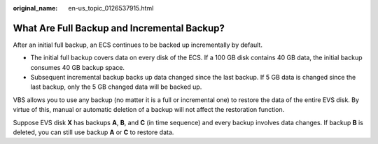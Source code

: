 :original_name: en-us_topic_0126537915.html

.. _en-us_topic_0126537915:

What Are Full Backup and Incremental Backup?
============================================

After an initial full backup, an ECS continues to be backed up incrementally by default.

-  The initial full backup covers data on every disk of the ECS. If a 100 GB disk contains 40 GB data, the initial backup consumes 40 GB backup space.
-  Subsequent incremental backup backs up data changed since the last backup. If 5 GB data is changed since the last backup, only the 5 GB changed data will be backed up.

VBS allows you to use any backup (no matter it is a full or incremental one) to restore the data of the entire EVS disk. By virtue of this, manual or automatic deletion of a backup will not affect the restoration function.

Suppose EVS disk **X** has backups **A**, **B**, and **C** (in time sequence) and every backup involves data changes. If backup **B** is deleted, you can still use backup **A** or **C** to restore data.
